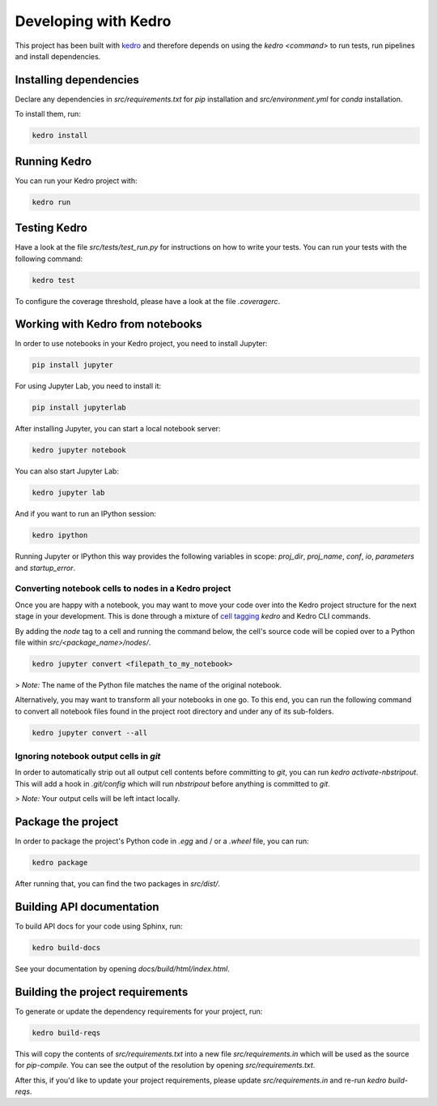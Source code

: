 Developing with Kedro
#####################

This project has been built with `kedro`_ and therefore depends on using the `kedro <command>` to run tests, run pipelines and install dependencies.


Installing dependencies
***********************

Declare any dependencies in `src/requirements.txt` for `pip` installation and `src/environment.yml` for `conda` installation.

To install them, run:

.. code-block:: bash

    kedro install


Running Kedro
*************

You can run your Kedro project with:

.. code-block:: bash

    kedro run


Testing Kedro
****************

Have a look at the file `src/tests/test_run.py` for instructions on how to write your tests. You can run your tests with the following command:

.. code-block:: bash

    kedro test

To configure the coverage threshold, please have a look at the file `.coveragerc`.

Working with Kedro from notebooks
*********************************

In order to use notebooks in your Kedro project, you need to install Jupyter:

.. code-block:: bash

    pip install jupyter

For using Jupyter Lab, you need to install it:

.. code-block:: bash

    pip install jupyterlab


After installing Jupyter, you can start a local notebook server:

.. code-block:: bash

    kedro jupyter notebook


You can also start Jupyter Lab:

.. code-block:: bash

    kedro jupyter lab


And if you want to run an IPython session:

.. code-block:: bash

    kedro ipython


Running Jupyter or IPython this way provides the following variables in
scope: `proj_dir`, `proj_name`, `conf`, `io`, `parameters` and `startup_error`.

Converting notebook cells to nodes in a Kedro project
=====================================================

Once you are happy with a notebook, you may want to move your code over into the Kedro project structure for the next stage in your development.
This is done through a mixture of `cell tagging <https://jupyter-notebook.readthedocs.io/en/stable/changelog.html#cell-tags>`_
`kedro` and Kedro CLI commands.

By adding the `node` tag to a cell and running the command below, the cell's source code will be copied over to a Python file within `src/<package_name>/nodes/`.

.. code-block:: bash

    kedro jupyter convert <filepath_to_my_notebook>


> *Note:* The name of the Python file matches the name of the original notebook.

Alternatively, you may want to transform all your notebooks in one go. To this end, you can run the following command to convert all notebook files found in the project root directory and under any of its sub-folders.

.. code-block:: bash

    kedro jupyter convert --all


Ignoring notebook output cells in `git`
=======================================

In order to automatically strip out all output cell contents before committing to `git`, you can run `kedro activate-nbstripout`. This will add a hook in `.git/config` which will run `nbstripout` before anything is committed to `git`.

> *Note:* Your output cells will be left intact locally.

Package the project
*******************

In order to package the project's Python code in `.egg` and / or a `.wheel` file, you can run:

.. code-block:: bash

    kedro package


After running that, you can find the two packages in `src/dist/`.

Building API documentation
**************************

To build API docs for your code using Sphinx, run:

.. code-block:: bash

    kedro build-docs


See your documentation by opening `docs/build/html/index.html`.

Building the project requirements
*********************************

To generate or update the dependency requirements for your project, run:

.. code-block:: bash

    kedro build-reqs


This will copy the contents of `src/requirements.txt` into a new file `src/requirements.in` which will be used as the source for `pip-compile`. You can see the output of the resolution by opening `src/requirements.txt`.

After this, if you'd like to update your project requirements, please update `src/requirements.in` and re-run `kedro build-reqs`.

.. _kedro: https://kedro.readthedocs.io/en/stable/index.html